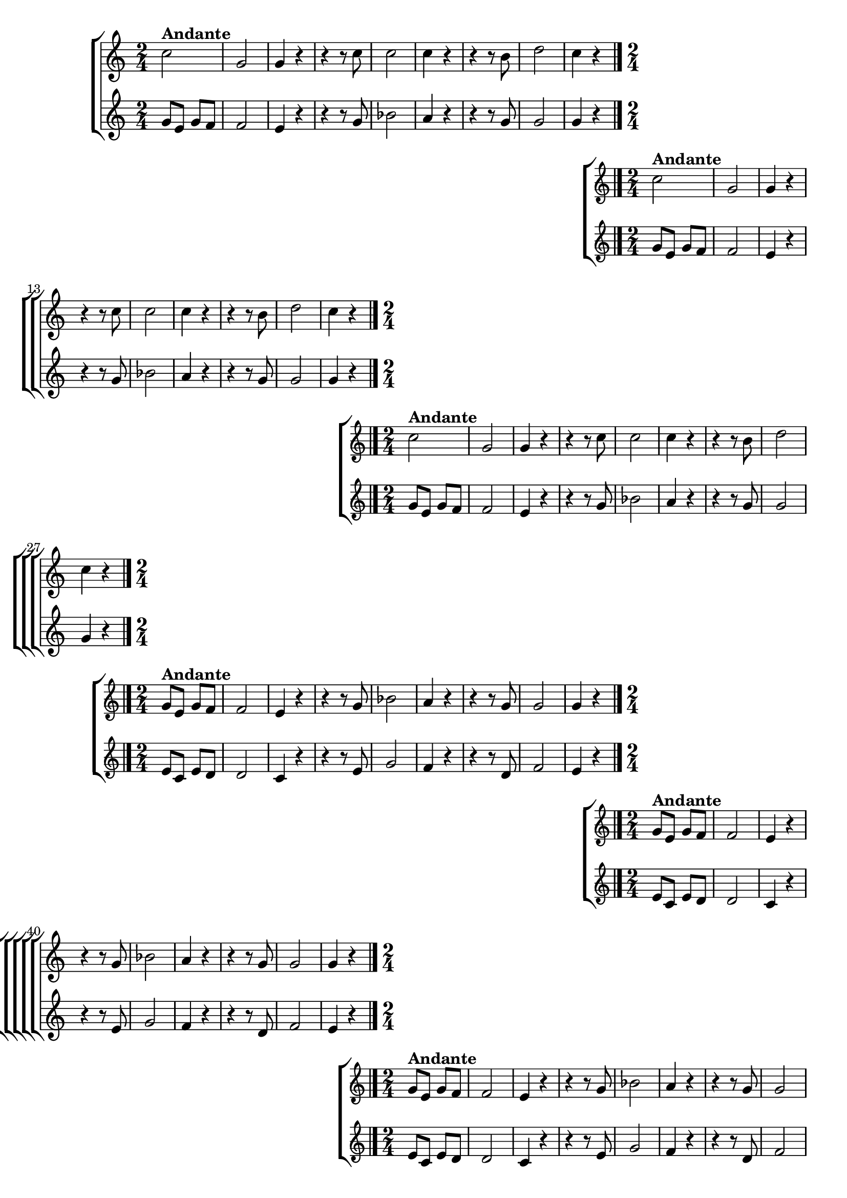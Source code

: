 \version "2.16.0"

%\header {title = "Requiescat - soprano e contralto - fl, ob cl tpt"}

\relative c'' {

                                % CLARINETE

  \tag #'cl {

    %%((
    \new ChoirStaff <<
      <<
        \new Staff 
        {
          %%))

          \time 2/4
          \key c \major
                                %	c2^\markup {\bold  { 1 \tiny \raise #0.5 "a"   voz}  }

          c2^\markup {\bold Andante} g 
          g4 r
          r r8 c
          c2
          c4 r
          r r8 b
          d2
          c4 r

          \bar "|."

          %%((
        }
        \new Staff
        {
          \key c \major
          g8 e g f
          f2
          e4 r
          r r8 g
          bes2
          a4 r
          r r8 g
          g2
          g4 r
        }

      >>
    >>

    %%))


  }

                                % FLAUTA

  \tag #'fl {

    %%((
    \new ChoirStaff <<
      <<
        \new Staff
        {
          %%))
          \key c \major
          \time 2/4

          c2^\markup {\bold Andante}
          g 
          g4 r
          r r8 c
          c2
          c4 r
          r r8 b
          d2
          c4 r

          \bar "|."

          %%((
        }
        \new Staff
        {
          \key c \major
          g8 e g f
          f2
          e4 r
          r r8 g
          bes2
          a4 r
          r r8 g
          g2
          g4 r
        }

      >>
    >>
    %%))


  }

                                % OBOÉ

  \tag #'ob {

    %%((
    \new ChoirStaff <<
      <<
        \new Staff 

        {
          %%))
          \key c \major
          \time 2/4

          c2^\markup {\bold Andante}
          g 
          g4 r
          r r8 c
          c2
          c4 r
          r r8 b
          d2
          c4 r

          \bar "|."

          %%((
        }
        \new Staff
        {
          \key c \major
          g8 e g f
          f2
          e4 r
          r r8 g
          bes2
          a4 r
          r r8 g
          g2
          g4 r
        }

      >>
    >>

    %%))


  }

                                % SAX ALTO

  \tag #'saxa {

    %%((
    \new ChoirStaff <<
      <<
        \new Staff 
        {
          %%))

          \key c \major
          \time 2/4

          g8^\markup {\bold Andante} e g f
          f2
          e4 r
          r r8 g
          bes2
          a4 r
          r r8 g
          g2
          g4 r

          \bar "|."
          %%((

        }
        \new Staff
        {
          \key c \major
          e8 c e d
          d2
          c4 r
          r r8 e
          g2
          f4 r
          r r8 d
          f2
          e4 r

        }

      >>
    >>

    %%))


  }

                                % SAX TENOR

  \tag #'saxt {

    %%((
    \new ChoirStaff <<
      <<
        \new Staff 
        {
          %%))

          \key c \major
          \time 2/4

          g8^\markup {\bold Andante} e g f
          f2
          e4 r
          r r8 g
          bes2
          a4 r
          r r8 g
          g2
          g4 r

          \bar "|."
          %%((
        }
        \new Staff
        {
          \key c \major
          e8 c e d
          d2
          c4 r
          r r8 e
          g2
          f4 r
          r r8 d
          f2
          e4 r

        }

      >>
    >>

    %%))


  }

                                % SAX GENES

  \tag #'saxg {

    %%((
    \new ChoirStaff <<
      <<
        \new Staff 
        {
          %%))
          \key c \major
          \time 2/4

          g8^\markup {\bold Andante} e g f
          f2
          e4 r
          r r8 g
          bes2
          a4 r
          r r8 g
          g2
          g4 r

          \bar "|."
          %%((

        }
        \new Staff
        {
          \key c \major
          e8 c e d
          d2
          c4 r
          r r8 e
          g2
          f4 r
          r r8 d
          f2
          e4 r

        }

      >>
    >>

    %%))


  }

                                % TROMPETE

  \tag #'tpt {

    %%((
    \new ChoirStaff <<
      <<
        \new Staff 
        {
          %%))

          \key c \major
          \time 2/4

          c'2^\markup {\bold Andante}
          g 
          g4 r
          r r8 c
          c2
          c4 r
          r r8 b
          d2
          c4 r

          \bar "|."
          %%((
        }
        \new Staff
        {
          \key c \major
          g8 e g f
          f2
          e4 r
          r r8 g
          bes2
          a4 r
          r r8 g
          g2
          g4 r
        }

      >>
    >>

    %%))


  }

                                % TROMPA

  \tag #'tpa {

    %%((
    \new ChoirStaff <<
      <<
        \new Staff 
        {
          %%))

          \key c \major
          \time 2/4

          g8^\markup {\bold Andante} e g f
          f2
          e4 r
          r r8 g
          bes2
          a4 r
          r r8 g
          g2
          g4 r

          \bar "|."
          %%((
        }
        \new Staff
        {
          \key c \major
          e8 c e d
          d2
          c4 r
          r r8 e
          g2
          f4 r
          r r8 d
          f2
          e4 r

        }

      >>
    >>

    %%))

  }


                                % TROMBONE

  \tag #'tbn {


    %%((
    \new ChoirStaff <<
      <<
        \new Staff 
        {
          %%))

          \key c \major
          \time 2/4
          \clef bass

          e8^\markup {\bold Andante} c e d
          d2
          c4 r
          r r8 e
          g2
          f4 r
          r r8 d
          f2
          e4 r

          \bar "|."
          %%((
        }
        \new Staff
        {
          \key c \major
          \clef bass

          c2
          g'
          c,4 r8 c
          c'2
          c,
          f4 r8 f
          g2
          g
          c,4 r
        }

      >>
    >>

    %%))


  }

                                % TUBA MIB

  \tag #'tbamib {

    \key c \major
    \time 2/4
    \clef bass

    c2^\markup {\bold Andante}
    g'
    c,4 r8 c
    c'2
    c,
    f4 r8 f
    g2
    g
    c,4 r
    \bar "|."

  }

                                % TUBA SIB

  \tag #'tbasib {
    \key c \major
    \time 2/4
    \clef bass

    c2^\markup {\bold Andante}
    g'
    c,4 r8 c
    c'2
    c,
    f4 r8 f
    g2
    g
    c,4 r

    \bar "|."

  }


                                % VIOLA

  \tag #'vla {

    %%((
    \new ChoirStaff <<
      <<
        \new Staff
        {
          %%))
          \key c \major
          \time 2/4
          \clef alto

          c'2
          g 
          g4 r
          r r8 c
          c2
          c4 r
          r r8 b
          d2
          c4 r

          \bar "|."

          %%((
        }
        \new Staff
        {
          \clef alto
          \key c \major
          g8 e g f
          f2
          e4 r
          r r8 g
          bes2
          a4 r
          r r8 g
          g2
          g4 r
        }

      >>
    >>
    %%))


  }

                                % FINAL


}